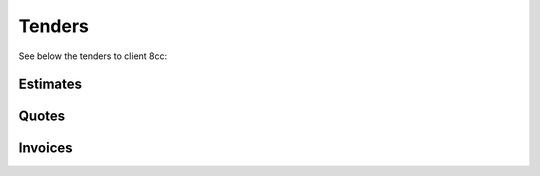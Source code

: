 Tenders
======================

See below the tenders to client 8cc:

Estimates
~~~~~~~~~~~~~~~~~~~~~~~~~~~~~

.. csv-table:: 8cc - Estimates
   :file: _static/custom/estimates-master.csv
   :widths: 15, 35, 15, 10, 15, 10
   :header-rows: 1

Quotes
~~~~~~~~~~~~~~~~~~~~~~~~~~~~~

.. csv-table:: 8cc - Quotes
   :file: _static/custom/quotes-master.csv
   :widths: 15, 35, 15, 10, 15, 10
   :header-rows: 1


Invoices
~~~~~~~~~~~~~~~~~~~~~~~~~~~~~

.. csv-table:: 8cc - Invoices
   :file: _static/custom/invoices-master.csv
   :widths: 15, 35, 15, 10, 15, 10
   :header-rows: 1


